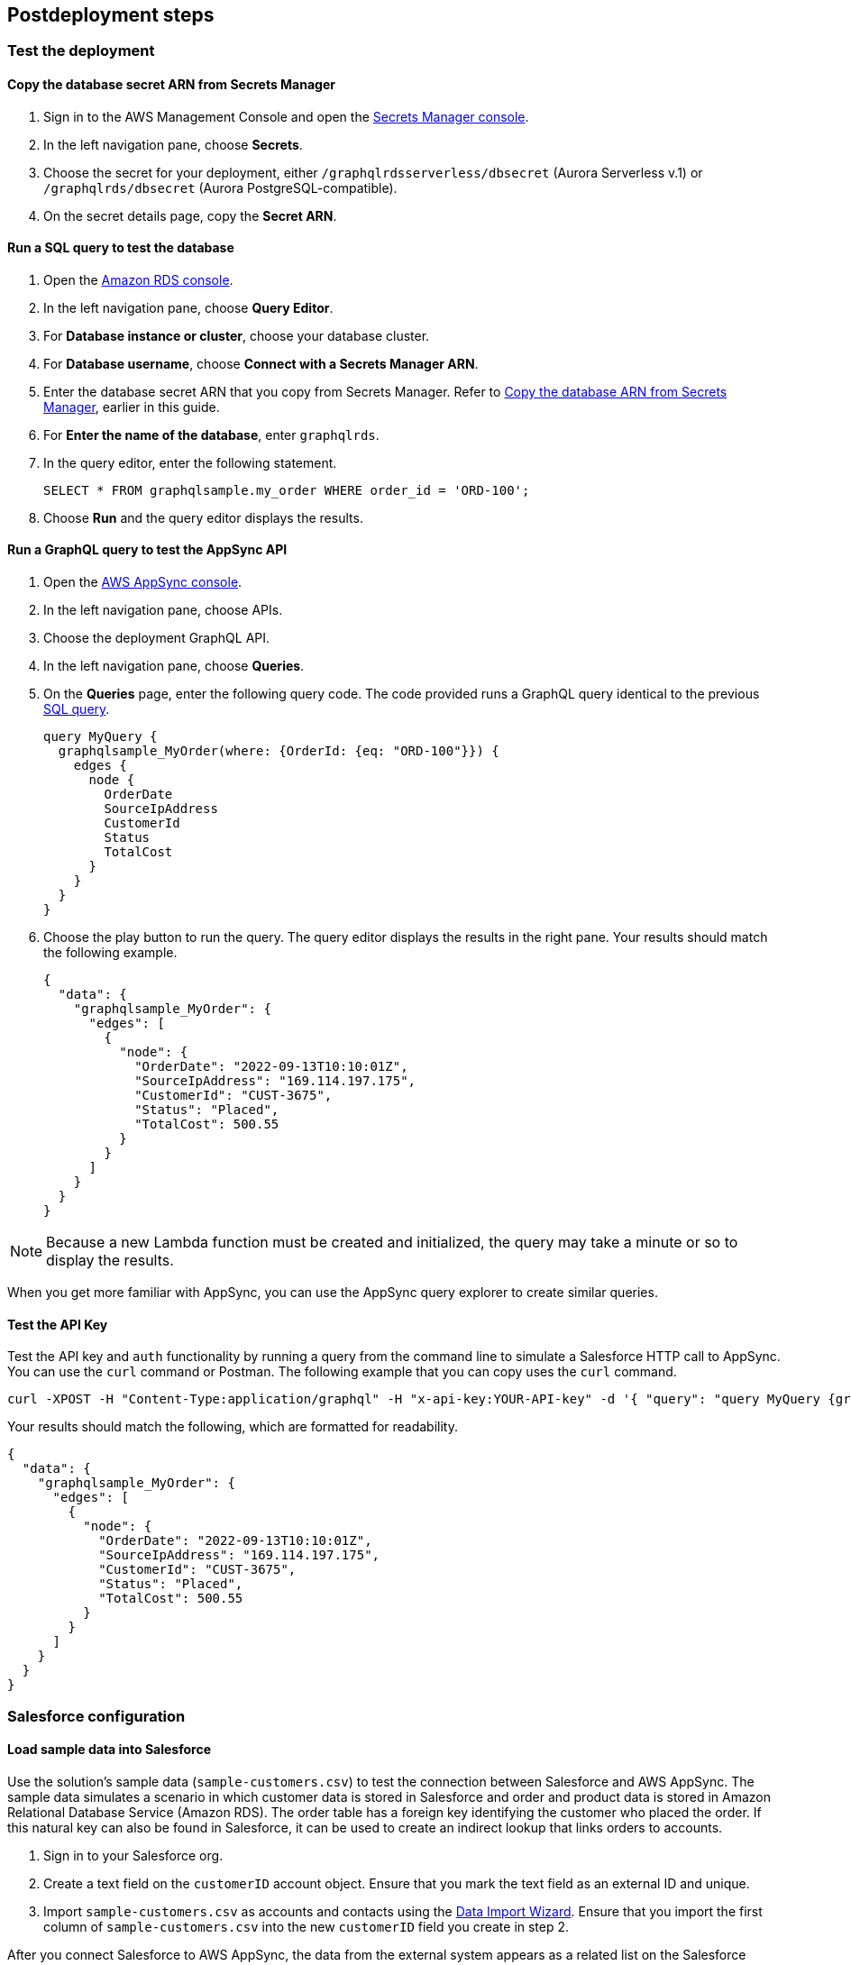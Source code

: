 // Include any postdeployment steps here, such as steps necessary to test that the deployment was successful. If there are no postdeployment steps, leave this file empty.

== Postdeployment steps

=== Test the deployment

==== Copy the database secret ARN from Secrets Manager
. Sign in to the AWS Management Console and open the https://console.aws.amazon.com/secretsmanager/[Secrets Manager console].
. In the left navigation pane, choose *Secrets*.
. Choose the secret for your deployment, either `/graphqlrdsserverless/dbsecret` (Aurora Serverless v.1) or `/graphqlrds/dbsecret` (Aurora PostgreSQL-compatible).
. On the secret details page, copy the *Secret ARN*.

==== Run a SQL query to test the database
. Open the https://console.aws.amazon.com/rds/[Amazon RDS console].
. In the left navigation pane, choose *Query Editor*.
. For *Database instance or cluster*, choose your database cluster.
. For *Database username*, choose *Connect with a Secrets Manager ARN*.
. Enter the database secret ARN that you copy from Secrets Manager. Refer to link:#_copy_the_database_secret_arn_from_secrets_manager[Copy the database ARN from Secrets Manager], earlier in this guide.
. For *Enter the name of the database*, enter `graphqlrds`.
. In the query editor, enter the following statement.

+
[source,sql]
....
SELECT * FROM graphqlsample.my_order WHERE order_id = 'ORD-100';
....

[start=8]
. Choose *Run* and the query editor displays the results.

==== Run a GraphQL query to test the AppSync API
. Open the https://console.aws.amazon.com/appsync/[AWS AppSync console].
. In the left navigation pane, choose APIs.
. Choose the deployment GraphQL API.
. In the left navigation pane, choose *Queries*.
. On the *Queries* page, enter the following query code. The code provided runs a GraphQL query identical to the previous link:#_run_a_sql_to_test_the_database[SQL query].

+
[source,asciidoc]
....
query MyQuery {
  graphqlsample_MyOrder(where: {OrderId: {eq: "ORD-100"}}) {
    edges {
      node {
        OrderDate
        SourceIpAddress
        CustomerId
        Status
        TotalCost
      }
    }
  }
}
....

[start=6]
. Choose the play button to run the query. The query editor displays the results in the right pane. Your results should match the following example.

+
[source,asciidoc]
....
{
  "data": {
    "graphqlsample_MyOrder": {
      "edges": [
        {
          "node": {
            "OrderDate": "2022-09-13T10:10:01Z",
            "SourceIpAddress": "169.114.197.175",
            "CustomerId": "CUST-3675",
            "Status": "Placed",
            "TotalCost": 500.55
          }
        }
      ]
    }
  }
}
....

NOTE: Because a new Lambda function must be created and initialized, the query may take a minute or so to display the results.

When you get more familiar with AppSync, you can use the AppSync query explorer to create similar queries.

==== Test the API Key
Test the API key and `auth` functionality by running a query from the command line to simulate a Salesforce HTTP call to AppSync. You can use the `curl` command or Postman. The following example that you can copy uses the `curl` command.
[source,asciidoc]
....
curl -XPOST -H "Content-Type:application/graphql" -H "x-api-key:YOUR-API-key" -d '{ "query": "query MyQuery {graphqlsample_MyOrder(where: {OrderId: {eq: \"ORD-100\"}}) {edges {node {OrderDate SourceIpAddress CustomerId Status TotalCost}}}}" }' https://YOUR-APPSYNC-ENDPOINT/graphql
....

Your results should match the following, which are formatted for readability.
[source,asciidoc]
....
{
  "data": {
    "graphqlsample_MyOrder": {
      "edges": [
        {
          "node": {
            "OrderDate": "2022-09-13T10:10:01Z",
            "SourceIpAddress": "169.114.197.175",
            "CustomerId": "CUST-3675",
            "Status": "Placed",
            "TotalCost": 500.55
          }
        }
      ]
    }
  }
}
....

=== Salesforce configuration

==== Load sample data into Salesforce

Use the solution’s sample data (`sample-customers.csv`) to test the connection between Salesforce and AWS AppSync. The sample data simulates a scenario in which customer data is stored in Salesforce and order and product data is stored in Amazon Relational Database Service (Amazon RDS). The order table has a foreign key identifying the customer who placed the order. If this natural key can also be found in Salesforce, it can be used to create an indirect lookup that links orders to accounts.

. Sign in to your Salesforce org.
. Create a text field on the `customerID` account object. Ensure that you mark the text field as an external ID and unique.
. Import `sample-customers.csv` as accounts and contacts using the https://trailhead.salesforce.com/content/learn/projects/import-and-export-with-data-management-tools/use-the-data-import-wizard[Data Import Wizard]. Ensure that you import the first column of `sample-customers.csv` into the new `customerID` field you create in step 2.

After you connect Salesforce to AWS AppSync, the data from the external system appears as a related list on the Salesforce account page.

==== Configure the named credential

Configure a https://help.salesforce.com/s/articleView?id=sf.graphQL_named_credentials_external_credentials.htm&type=5[Salesforce named credential] so that Salesforce can invoke AWS services.

==== Configure the external data source

Configure an https://help.salesforce.com/s/articleView?id=sf.graphQL_add_external_data_source.htm&type=5[external data source] for the AppSync API and use the exposed metadata to help create https://help.salesforce.com/s/articleView?id=sf.graphQL_sync_external_data_source.htm&type=5[Salesforce external objects]. For more information, refer to https://help.salesforce.com/s/articleView?id=sf.salesforce_connect_graphQL.htm&type=5[Access External Data with the Salesforce Connect Adapter for GraphQL].

==== Make the data appear in Salesforce

Now that Salesforce has access to the external data, you can make it appear to your Salesforce end users. For the purposes of this test, edit the *Customer ID* field on the new Order object and click Change Field Type to make it an Indirect Lookup to the Account field linked via the *Customer ID* field you added to that standard object.

Once you add the Related List for Orders to the Page Layout for Account, you’ll be able to see the order data from AWS in the context of the customer. This provides a convenient view of a customer's recent orders for support agents and sellers working in Salesforce.

==== Attach your own database table

Once you’ve gotten the out-of-box demo working, you can think about how to surface your own RDS tables to AppSync and Salesforce.

If the tables are in the same RDS instance, you only need to do the following:

* Update the Schema in AppSync by adding the `type` and `input` declarations for the additional table
** Follow the pattern you see in the `Graphqlsample_MyOrder` type to get the syntax correct.
* Make sure to click *Save Schema* to capture your updates.
* Attach the included resolver to the query and mutations for the new table.
** In the *Resolvers* section of the Schema tab in AWS AppSync console, select the query or mutation, and click *Attach*. In *Create new resolver*, select the Lambda function from the dropdown list.
** Repeat the process to attach the resolver for all the queries and mutations defined in the GraphQL schema. For example, if Salesforce Connect can perform create, read, update and delete operations on records, you must attach the resolver four times.
* Add additional entries in the Parameter Store in Systems Manager to specify the metadata.
** Follow the example in `/appsync/typemetadata/Graphqlsample_MyOrder` and create an additional parameter for each table, including the `fieldTypes`, `keyColumns`, etc.

If you are using a different RDS instance, you’ll also need to add the RDS credentials to the Secrets Manager and set up the port forwarding so that the resolver can have a persistent connection to RDS. If you are unsure about this element of the infrastructure, contact AWS support.

After the new GraphQL type is successfully added to the API endpoint (which you should validate with `curl`), you’ll need to go back to your External Data Source definition in Salesforce and Sync the metadata so that Salesforce Connect can pull in the new object(s) and fields. From there, you can decide where exactly to surface this data in the Salesforce UI.
